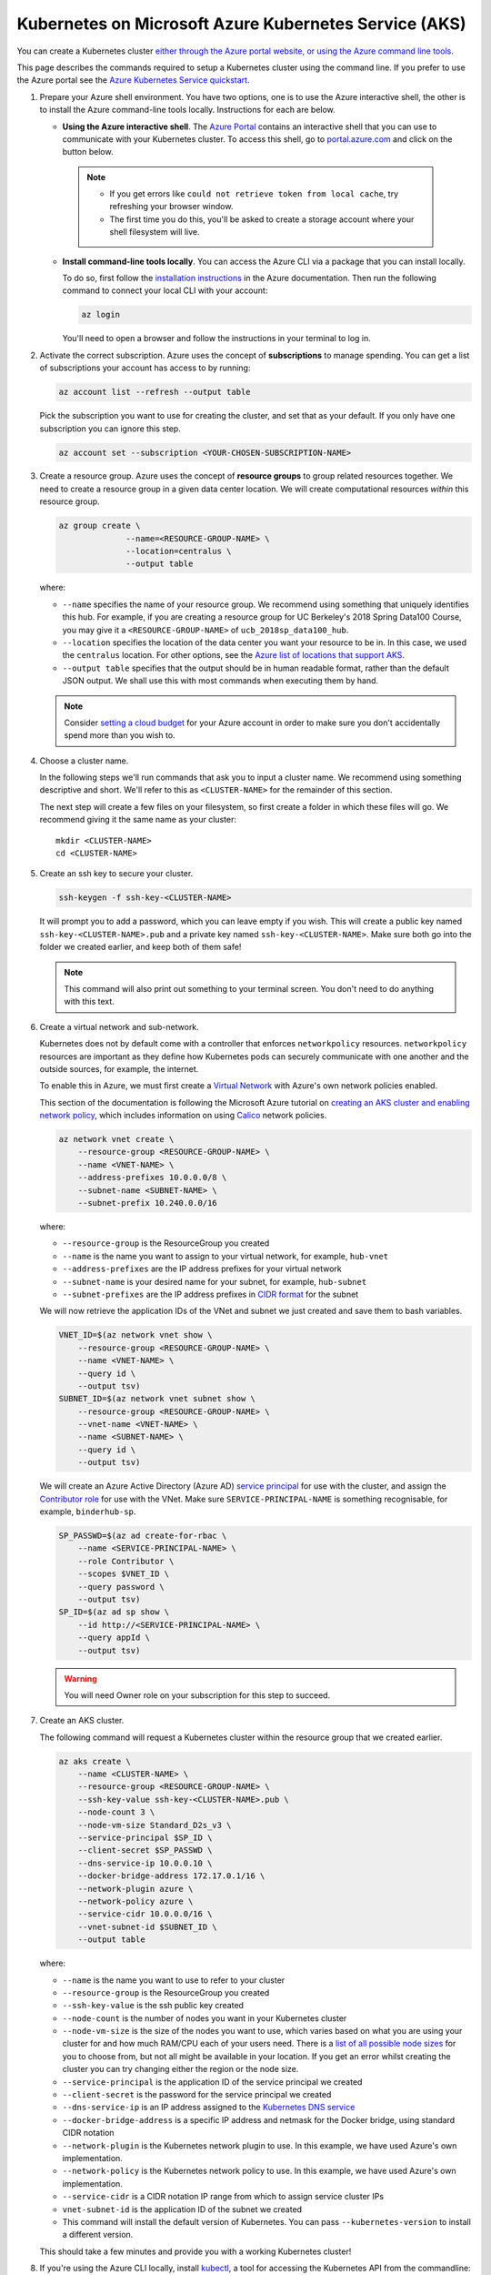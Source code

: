 .. _microsoft-azure:

Kubernetes on Microsoft Azure Kubernetes Service (AKS)
------------------------------------------------------

You can create a Kubernetes cluster `either through the Azure portal website, or using the Azure command line tools <https://docs.microsoft.com/en-us/azure/aks/>`_.

This page describes the commands required to setup a Kubernetes cluster using the command line.
If you prefer to use the Azure portal see the `Azure Kubernetes Service quickstart <https://docs.microsoft.com/en-us/azure/aks/kubernetes-walkthrough-portal>`_.


#. Prepare your Azure shell environment. You have two options, one is to use
   the Azure interactive shell, the other is to install the Azure command-line
   tools locally. Instructions for each are below.

   * **Using the Azure interactive shell**. The `Azure Portal <https://portal.azure.com>`_
     contains an interactive shell that you can use to communicate with your
     Kubernetes cluster. To access this shell, go to `portal.azure.com <https://portal.azure.com>`_
     and click on the button below.

     .. image:: ../_static/images/azure/cli_start.png
        :align: center

    .. note::
       * If you get errors like ``could not retrieve token from local cache``,
         try refreshing your browser window.
       * The first time you do this, you'll be asked to create a storage
         account where your shell filesystem will live.

   * **Install command-line tools locally**. You can access the Azure CLI via
     a package that you can install locally.

     To do so, first follow the `installation instructions
     <https://docs.microsoft.com/en-us/cli/azure/install-azure-cli?view=azure-cli-latest>`_ in the
     Azure documentation. Then run the following command to connect your local
     CLI with your account:

     .. code-block:: bash

        az login

     You'll need to open a browser and follow the instructions in your terminal
     to log in.


#. Activate the correct subscription. Azure uses the concept
   of **subscriptions** to manage spending. You can
   get a list of subscriptions your account has access to by running:

   .. code-block:: bash

      az account list --refresh --output table

   Pick the subscription you want to use for creating the cluster, and set that
   as your default.
   If you only have one subscription you can ignore this step.

   .. code-block:: bash

      az account set --subscription <YOUR-CHOSEN-SUBSCRIPTION-NAME>


#. Create a resource group. Azure uses the concept of
   **resource groups** to group related resources together.
   We need to create a resource group in a given data center location. We will create
   computational resources *within* this resource group.

   .. code-block:: bash

     az group create \
                   --name=<RESOURCE-GROUP-NAME> \
                   --location=centralus \
                   --output table

   where:

   * ``--name`` specifies the name of your resource group. We recommend using something
     that uniquely identifies this hub. For example, if you are creating a resource group
     for UC Berkeley's 2018 Spring Data100 Course, you may give it a
     ``<RESOURCE-GROUP-NAME>`` of ``ucb_2018sp_data100_hub``.
   * ``--location`` specifies the location of the data center you want your resource to be in.
     In this case, we used the ``centralus`` location. For other options, see the
     `Azure list of locations that support AKS
     <https://docs.microsoft.com/en-us/azure/aks/container-service-quotas#region-availability>`_.
   * ``--output table`` specifies that the output should be in human readable
     format, rather than the default JSON output. We shall use this with most
     commands when executing them by hand.

   .. note::

       Consider `setting a cloud budget <https://docs.microsoft.com/en-us/partner-center/set-an-azure-spending-budget-for-your-customers>`_
       for your Azure account in order to make sure you don't accidentally
       spend more than you wish to.

#. Choose a cluster name.

   In the following steps we'll run commands that ask you to input a cluster
   name. We recommend using something descriptive and short. We'll refer to
   this as ``<CLUSTER-NAME>`` for the remainder of this section.

   The next step will create a few files on your filesystem, so first create
   a folder in which these files will go. We recommend giving it the same
   name as your cluster::

      mkdir <CLUSTER-NAME>
      cd <CLUSTER-NAME>

#. Create an ssh key to secure your cluster.

   .. code-block:: bash

      ssh-keygen -f ssh-key-<CLUSTER-NAME>

   It will prompt you to add a password, which you can leave empty if you wish.
   This will create a public key named ``ssh-key-<CLUSTER-NAME>.pub`` and a private key named
   ``ssh-key-<CLUSTER-NAME>``. Make sure both go into the folder we created earlier,
   and keep both of them safe!

   .. note::

      This command will also print out something to your terminal screen. You
      don't need to do anything with this text.

#. Create a virtual network and sub-network.

   Kubernetes does not by default come with a controller that enforces ``networkpolicy`` resources.
   ``networkpolicy`` resources are important as they define how Kubernetes pods can securely communicate with one another and the outside sources, for example, the internet.

   To enable this in Azure, we must first create a `Virtual Network <https://docs.microsoft.com/en-gb/azure/virtual-network/virtual-networks-overview>`_ with Azure's own network policies enabled.

   This section of the documentation is following the Microsoft Azure tutorial on `creating an AKS cluster and enabling network policy <https://docs.microsoft.com/en-us/azure/aks/use-network-policies#create-an-aks-cluster-and-enable-network-policy>`_, which includes information on using `Calico <https://docs.projectcalico.org>`_ network policies.

   .. code-block:: bash

      az network vnet create \
          --resource-group <RESOURCE-GROUP-NAME> \
          --name <VNET-NAME> \
          --address-prefixes 10.0.0.0/8 \
          --subnet-name <SUBNET-NAME> \
          --subnet-prefix 10.240.0.0/16

   where:

   * ``--resource-group`` is the ResourceGroup you created
   * ``--name`` is the name you want to assign to your virtual network, for example, ``hub-vnet``
   * ``--address-prefixes`` are the IP address prefixes for your virtual network
   * ``--subnet-name`` is your desired name for your subnet, for example, ``hub-subnet``
   * ``--subnet-prefixes`` are the IP address prefixes in `CIDR format <https://en.wikipedia.org/wiki/Classless_Inter-Domain_Routing>`_ for the subnet

   We will now retrieve the application IDs of the VNet and subnet we just created and save them to bash variables.

   .. code-block:: bash

      VNET_ID=$(az network vnet show \
          --resource-group <RESOURCE-GROUP-NAME> \
          --name <VNET-NAME> \
          --query id \
          --output tsv)
      SUBNET_ID=$(az network vnet subnet show \
          --resource-group <RESOURCE-GROUP-NAME> \
          --vnet-name <VNET-NAME> \
          --name <SUBNET-NAME> \
          --query id \
          --output tsv)

   We will create an Azure Active Directory (Azure AD) `service principal <https://docs.microsoft.com/en-us/azure/active-directory/develop/app-objects-and-service-principals>`_ for use with the cluster, and assign the `Contributor role <https://docs.microsoft.com/en-us/azure/role-based-access-control/built-in-roles#contributor>`_ for use with the VNet.
   Make sure ``SERVICE-PRINCIPAL-NAME`` is something recognisable, for example, ``binderhub-sp``.

   .. code-block:: bash

      SP_PASSWD=$(az ad create-for-rbac \
          --name <SERVICE-PRINCIPAL-NAME> \
          --role Contributor \
          --scopes $VNET_ID \
          --query password \
          --output tsv)
      SP_ID=$(az ad sp show \
          --id http://<SERVICE-PRINCIPAL-NAME> \
          --query appId \
          --output tsv)

   .. warning::

      You will need Owner role on your subscription for this step to succeed.

#. Create an AKS cluster.

   The following command will request a Kubernetes cluster within the resource
   group that we created earlier.

   .. code-block:: bash

      az aks create \
          --name <CLUSTER-NAME> \
          --resource-group <RESOURCE-GROUP-NAME> \
          --ssh-key-value ssh-key-<CLUSTER-NAME>.pub \
          --node-count 3 \
          --node-vm-size Standard_D2s_v3 \
          --service-principal $SP_ID \
          --client-secret $SP_PASSWD \
          --dns-service-ip 10.0.0.10 \
          --docker-bridge-address 172.17.0.1/16 \
          --network-plugin azure \
          --network-policy azure \
          --service-cidr 10.0.0.0/16 \
          --vnet-subnet-id $SUBNET_ID \
          --output table

   where:

   * ``--name`` is the name you want to use to refer to your cluster
   * ``--resource-group`` is the ResourceGroup you created
   * ``--ssh-key-value`` is the ssh public key created
   * ``--node-count`` is the number of nodes you want in your Kubernetes cluster
   * ``--node-vm-size`` is the size of the nodes you want to use, which varies based on
     what you are using your cluster for and how much RAM/CPU each of your users need.
     There is a `list of all possible node sizes <https://docs.microsoft.com/en-us/azure/cloud-services/cloud-services-sizes-specs>`_
     for you to choose from, but not all might be available in your location.
     If you get an error whilst creating the cluster you can try changing either the region or the node size.
   * ``--service-principal`` is the application ID of the service principal we created
   * ``--client-secret`` is the password for the service principal we created
   * ``--dns-service-ip`` is an IP address assigned to the `Kubernetes DNS service <https://kubernetes.io/docs/concepts/services-networking/dns-pod-service/>`_
   * ``--docker-bridge-address`` is a specific IP address and netmask for the Docker bridge, using standard CIDR notation
   * ``--network-plugin`` is the Kubernetes network plugin to use. In this example, we have used Azure's own implementation.
   * ``--network-policy`` is the Kubernetes network policy to use. In this example, we have used Azure's own implementation.
   * ``--service-cidr`` is a CIDR notation IP range from which to assign service cluster IPs
   * ``vnet-subnet-id`` is the application ID of the subnet we created
   * This command will install the default version of Kubernetes. You can pass ``--kubernetes-version`` to install a different version.

   This should take a few minutes and provide you with a working Kubernetes cluster!

#. If you're using the Azure CLI locally, install `kubectl <https://kubernetes.io/docs/reference/kubectl/overview/>`_, a tool
   for accessing the Kubernetes API from the commandline:

   .. code-block:: bash

      az aks install-cli

   Note: kubectl is already installed in Azure Cloud Shell.

#. Get credentials from Azure for ``kubectl`` to work:

   .. code-block:: bash

      az aks get-credentials \
                   --name <CLUSTER-NAME> \
                   --resource-group <RESOURCE-GROUP-NAME> \
                   --output table

   where:

   * ``--name`` is the name you gave your cluster
   * ``--resource-group`` is the ResourceGroup you created

   This automatically updates your Kubernetes client configuration file.

#. Check if your cluster is fully functional

   .. code-block:: bash

      kubectl get node

   The response should list three running nodes and their Kubernetes versions!
   Each node should have the status of ``Ready``, note that this may take a
   few moments.

.. note::

   If you create the cluster using the Azure Portal you must enable RBAC.
   RBAC is enabled by default when using the command line tools.

Congrats. Now that you have your Kubernetes cluster running, it's time to
begin :ref:`creating-your-jupyterhub`.

.. _Azure resource group: https://docs.microsoft.com/en-us/azure/azure-resource-manager/resource-group-overview#resource-groups
